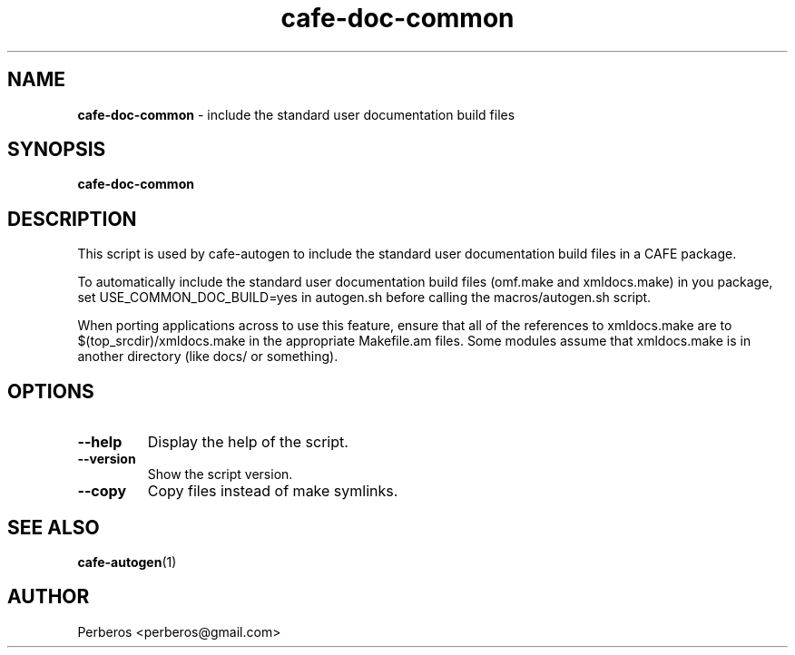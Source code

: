 .\"Text automatically generated by txt2man
.TH cafe-doc-common 1 "Fri, 18 May 2012 10:52:03 +0200" "" ""
.SH NAME
\fBcafe-doc-common \fP- include the standard user documentation build files
.SH SYNOPSIS
.nf
.fam C
\fBcafe-doc-common\fP
.fam T
.fi
.fam T
.fi
.SH DESCRIPTION
This script is used by cafe-autogen to include the standard user
documentation build files in a CAFE package.
.PP
To automatically include the standard user documentation build files (omf.make
and xmldocs.make) in you package, set USE_COMMON_DOC_BUILD=yes in autogen.sh
before calling the macros/autogen.sh script.
.PP
When porting applications across to use this feature, ensure that all of the
references to xmldocs.make are to $(top_srcdir)/xmldocs.make in the appropriate
Makefile.am files. Some modules assume that xmldocs.make is in another
directory (like docs/ or something).
.SH OPTIONS
.TP
.B
\fB--help\fP
Display the help of the script.
.TP
.B
\fB--version\fP
Show the script version.
.TP
.B
\fB--copy\fP
Copy files instead of make symlinks.
.SH SEE ALSO
\fBcafe-autogen\fP(1)
.SH AUTHOR
Perberos <perberos@gmail.com>
